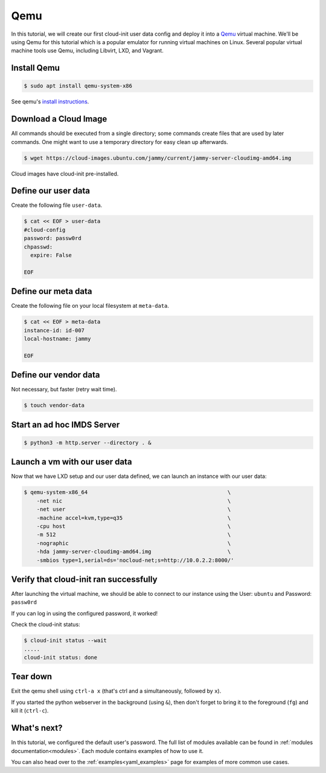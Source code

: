 .. _tutorial_qemu:

Qemu
****

In this tutorial, we will create our first cloud-init user data config and
deploy it into a Qemu_ virtual machine. We'll be using Qemu for this tutorial
which is a popular emulator for running virtual machines on Linux. Several
popular virtual machine tools use Qemu, including Libvirt, LXD, and Vagrant.

Install Qemu
============

.. code-block:: sh

    $ sudo apt install qemu-system-x86

See qemu's `install instructions <https://www.qemu.org/download/#linux>`_.

Download a Cloud Image
======================

All commands should be executed from a single directory; some
commands create files that are used by later commands. One might want to
use a temporary directory for easy clean up afterwards.

.. code-block:: sh

    $ wget https://cloud-images.ubuntu.com/jammy/current/jammy-server-cloudimg-amd64.img

Cloud images have cloud-init pre-installed.


Define our user data
====================

Create the following file ``user-data``.

.. code-block:: sh

    $ cat << EOF > user-data
    #cloud-config
    password: passw0rd
    chpasswd:
      expire: False

    EOF

Define our meta data
====================

Create the following file on your local filesystem at ``meta-data``.

.. code-block:: sh

    $ cat << EOF > meta-data
    instance-id: id-007
    local-hostname: jammy

    EOF


Define our vendor data
======================

Not necessary, but faster (retry wait time).

.. code-block:: sh

    $ touch vendor-data


Start an ad hoc IMDS Server
===========================

.. code-block:: sh

    $ python3 -m http.server --directory . &


Launch a vm with our user data
==============================

Now that we have LXD setup and our user data defined, we can launch an
instance with our user data:

.. code-block:: sh

    $ qemu-system-x86_64                                            \
        -net nic                                                    \
        -net user                                                   \
        -machine accel=kvm,type=q35                                 \
        -cpu host                                                   \
        -m 512                                                      \
        -nographic                                                  \
        -hda jammy-server-cloudimg-amd64.img                        \
        -smbios type=1,serial=ds='nocloud-net;s=http://10.0.2.2:8000/'


Verify that cloud-init ran successfully
=======================================

After launching the virtual machine, we should be able to connect
to our instance using the User: ``ubuntu`` and Password: ``passw0rd``

If you can log in using the configured password, it worked!

Check the cloud-init status:

.. code-block:: sh

    $ cloud-init status --wait
    .....
    cloud-init status: done


Tear down
=========

Exit the qemu shell using ``ctrl-a x`` (that's ctrl and a
simultaneously, followed by ``x``).

If you started the python webserver in the background (using ``&``),
then don't forget to bring it to the foreground (``fg``) and kill it
(``ctrl-c``).


What's next?
============

In this tutorial, we configured the default user's password.
The full list of modules available can be found in
:ref:`modules documentation<modules>`.
Each module contains examples of how to use it.

You can also head over to the :ref:`examples<yaml_examples>` page for
examples of more common use cases.

.. _Qemu: https://www.qemu.org
